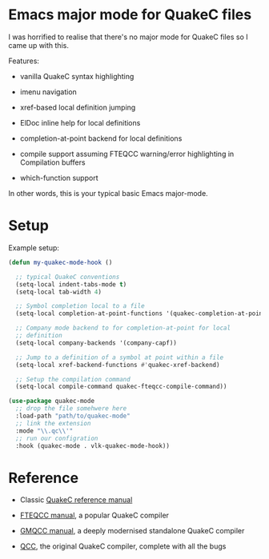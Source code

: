 * Emacs major mode for QuakeC files

  I was horrified to realise that there's no major mode for QuakeC files so I came up with
  this.

  Features:

  - vanilla QuakeC syntax highlighting

  - imenu navigation

  - xref-based local definition jumping

  - ElDoc inline help for local definitions

  - completion-at-point backend for local definitions

  - compile support assuming FTEQCC warning/error highlighting in Compilation buffers

  - which-function support


  In other words, this is your typical basic Emacs major-mode.

* Setup

Example setup:

#+begin_src emacs-lisp
  (defun my-quakec-mode-hook ()

    ;; typical QuakeC conventions
    (setq-local indent-tabs-mode t)
    (setq-local tab-width 4)

    ;; Symbol completion local to a file
    (setq-local completion-at-point-functions '(quakec-completion-at-point))

    ;; Company mode backend to for completion-at-point for local
    ;; definition
    (setq-local company-backends '(company-capf))

    ;; Jump to a definition of a symbol at point within a file
    (setq-local xref-backend-functions #'quakec-xref-backend)

    ;; Setup the compilation command
    (setq-local compile-command quakec-fteqcc-compile-command))

  (use-package quakec-mode
    ;; drop the file somehwere here
    :load-path "path/to/quakec-mode"
    ;; link the extension
    :mode "\\.qc\\'"
    ;; run our configration
    :hook (quakec-mode . vlk-quakec-mode-hook))
#+end_src

* Reference

  - Classic [[https://pages.cs.wisc.edu/~jeremyp/quake/quakec/quakec.pdf][QuakeC reference manual]]

  - [[https://www.fteqcc.org/dl/fteqcc_manual.txt][FTEQCC manual]], a popular QuakeC compiler

  - [[https://graphitemaster.github.io/gmqcc/][GMQCC manual]], a deeply modernised standalone QuakeC compiler

  - [[https://github.com/id-Software/Quake-Tools/tree/master/qcc][QCC]], the original QuakeC compiler, complete with all the bugs

